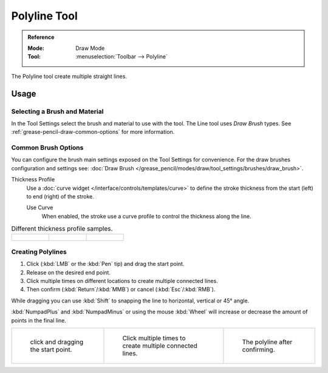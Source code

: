.. _tool-grease-pencil-draw-polyline:

*************
Polyline Tool
*************

.. admonition:: Reference
   :class: refbox

   :Mode:      Draw Mode
   :Tool:      :menuselection:`Toolbar --> Polyline`

The Polyline tool create multiple straight lines.


Usage
=====

Selecting a Brush and Material
------------------------------

In the Tool Settings select the brush and material to use with the tool.
The Line tool uses *Draw Brush* types.
See :ref:`grease-pencil-draw-common-options` for more information.


Common Brush Options
--------------------

You can configure the brush main settings exposed on the Tool Settings for convenience.
For the draw brushes configuration and settings see:
:doc:`Draw Brush </grease_pencil/modes/draw/tool_settings/brushes/draw_brush>`.

Thickness Profile
   Use a :doc:`curve widget </interface/controls/templates/curve>` to define the stroke thickness
   from the start (left) to end (right) of the stroke.

   Use Curve
      When enabled, the stroke use a curve profile to control the thickness along the line.

.. list-table:: Different thickness profile samples.

   * - .. figure:: /images/grease-pencil_modes_draw_tool-settings_polyline_thickness-profile-01.png
          :width: 200px

     - .. figure:: /images/grease-pencil_modes_draw_tool-settings_polyline_thickness-profile-02.png
          :width: 200px

     - .. figure:: /images/grease-pencil_modes_draw_tool-settings_polyline_thickness-profile-03.png
          :width: 200px


Creating Polylines
------------------

#. Click (:kbd:`LMB` or the :kbd:`Pen` tip) and drag the start point.
#. Release on the desired end point.
#. Click multiple times on different locations to create multiple connected lines.
#. Then confirm (:kbd:`Return`/:kbd:`MMB`) or cancel (:kbd:`Esc`/:kbd:`RMB`).

While dragging you can use :kbd:`Shift` to snapping the line to horizontal, vertical or 45° angle.

:kbd:`NumpadPlus` and :kbd:`NumpadMinus` or using the mouse :kbd:`Wheel`
will increase or decrease the amount of points in the final line.

.. list-table::

   * - .. figure:: /images/grease-pencil_modes_draw_tool-settings_polyline_01.png
          :width: 200px

          click and dragging the start point.

     - .. figure:: /images/grease-pencil_modes_draw_tool-settings_polyline_02.png
          :width: 200px

          Click multiple times to create multiple connected lines.

     - .. figure:: /images/grease-pencil_modes_draw_tool-settings_polyline_03.png
          :width: 200px

          The polyline after confirming.
